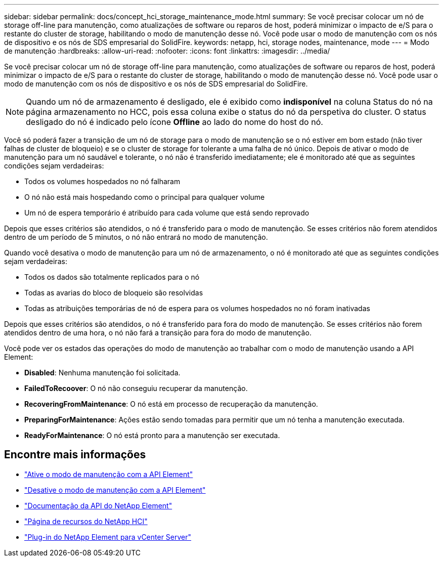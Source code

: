 ---
sidebar: sidebar 
permalink: docs/concept_hci_storage_maintenance_mode.html 
summary: Se você precisar colocar um nó de storage off-line para manutenção, como atualizações de software ou reparos de host, poderá minimizar o impacto de e/S para o restante do cluster de storage, habilitando o modo de manutenção desse nó. Você pode usar o modo de manutenção com os nós de dispositivo e os nós de SDS empresarial do SolidFire. 
keywords: netapp, hci, storage nodes, maintenance, mode 
---
= Modo de manutenção
:hardbreaks:
:allow-uri-read: 
:nofooter: 
:icons: font
:linkattrs: 
:imagesdir: ../media/


[role="lead"]
Se você precisar colocar um nó de storage off-line para manutenção, como atualizações de software ou reparos de host, poderá minimizar o impacto de e/S para o restante do cluster de storage, habilitando o modo de manutenção desse nó. Você pode usar o modo de manutenção com os nós de dispositivo e os nós de SDS empresarial do SolidFire.


NOTE: Quando um nó de armazenamento é desligado, ele é exibido como *indisponível* na coluna Status do nó na página armazenamento no HCC, pois essa coluna exibe o status do nó da perspetiva do cluster. O status desligado do nó é indicado pelo ícone *Offline* ao lado do nome do host do nó.

Você só poderá fazer a transição de um nó de storage para o modo de manutenção se o nó estiver em bom estado (não tiver falhas de cluster de bloqueio) e se o cluster de storage for tolerante a uma falha de nó único. Depois de ativar o modo de manutenção para um nó saudável e tolerante, o nó não é transferido imediatamente; ele é monitorado até que as seguintes condições sejam verdadeiras:

* Todos os volumes hospedados no nó falharam
* O nó não está mais hospedando como o principal para qualquer volume
* Um nó de espera temporário é atribuído para cada volume que está sendo reprovado


Depois que esses critérios são atendidos, o nó é transferido para o modo de manutenção. Se esses critérios não forem atendidos dentro de um período de 5 minutos, o nó não entrará no modo de manutenção.

Quando você desativa o modo de manutenção para um nó de armazenamento, o nó é monitorado até que as seguintes condições sejam verdadeiras:

* Todos os dados são totalmente replicados para o nó
* Todas as avarias do bloco de bloqueio são resolvidas
* Todas as atribuições temporárias de nó de espera para os volumes hospedados no nó foram inativadas


Depois que esses critérios são atendidos, o nó é transferido para fora do modo de manutenção. Se esses critérios não forem atendidos dentro de uma hora, o nó não fará a transição para fora do modo de manutenção.

Você pode ver os estados das operações do modo de manutenção ao trabalhar com o modo de manutenção usando a API Element:

* *Disabled*: Nenhuma manutenção foi solicitada.
* *FailedToRecoover*: O nó não conseguiu recuperar da manutenção.
* *RecoveringFromMaintenance*: O nó está em processo de recuperação da manutenção.
* *PreparingForMaintenance*: Ações estão sendo tomadas para permitir que um nó tenha a manutenção executada.
* *ReadyForMaintenance*: O nó está pronto para a manutenção ser executada.




== Encontre mais informações

* https://docs.netapp.com/us-en/element-software/api/reference_element_api_enablemaintenancemode.html["Ative o modo de manutenção com a API Element"^]
* https://docs.netapp.com/us-en/element-software/api/reference_element_api_disablemaintenancemode.html["Desative o modo de manutenção com a API Element"^]
* https://docs.netapp.com/us-en/element-software/api/concept_element_api_about_the_api.html["Documentação da API do NetApp Element"^]
* https://www.netapp.com/hybrid-cloud/hci-documentation/["Página de recursos do NetApp HCI"^]
* https://docs.netapp.com/us-en/vcp/index.html["Plug-in do NetApp Element para vCenter Server"^]

